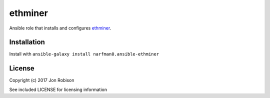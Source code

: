 ethminer
========

.. image:: http://img.shields.io/badge/ansible--galaxy-ethminer-blue.svg
  :target: https://galaxy.ansible.com/narfman0/ansible-ethminer/

.. image:: https://travis-ci.org/narfman0/ansible-ethminer.png?branch=master
    :target: https://travis-ci.org/narfman0/ansible-ethminer

Ansible role that installs and configures ethminer_.

.. _ethminer: https://github.com/ethereum-mining/ethminer/

Installation
------------

Install with ``ansible-galaxy install narfman0.ansible-ethminer``

License
-------

Copyright (c) 2017 Jon Robison

See included LICENSE for licensing information
